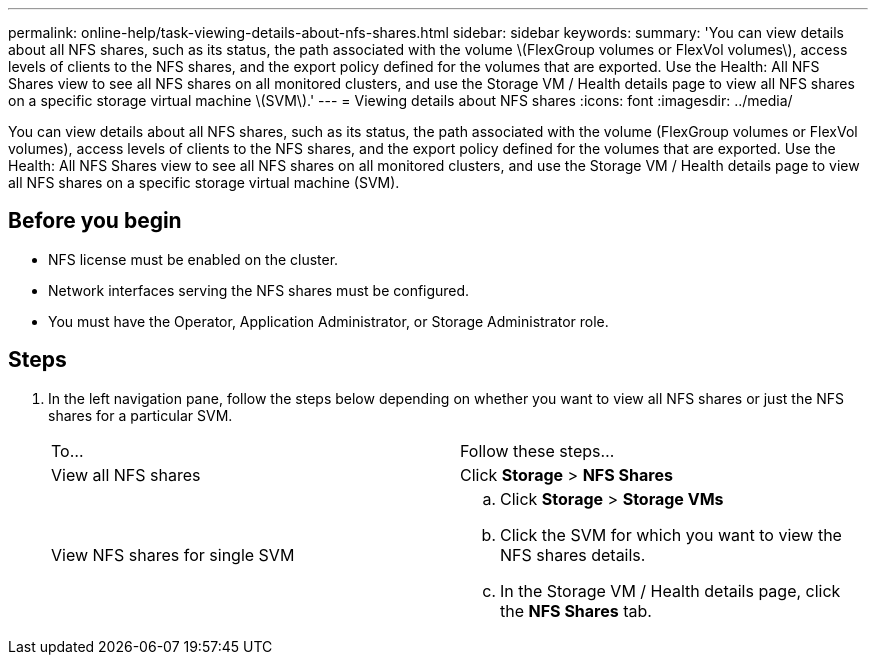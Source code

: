 ---
permalink: online-help/task-viewing-details-about-nfs-shares.html
sidebar: sidebar
keywords: 
summary: 'You can view details about all NFS shares, such as its status, the path associated with the volume \(FlexGroup volumes or FlexVol volumes\), access levels of clients to the NFS shares, and the export policy defined for the volumes that are exported. Use the Health: All NFS Shares view to see all NFS shares on all monitored clusters, and use the Storage VM / Health details page to view all NFS shares on a specific storage virtual machine \(SVM\).'
---
= Viewing details about NFS shares
:icons: font
:imagesdir: ../media/

[.lead]
You can view details about all NFS shares, such as its status, the path associated with the volume (FlexGroup volumes or FlexVol volumes), access levels of clients to the NFS shares, and the export policy defined for the volumes that are exported. Use the Health: All NFS Shares view to see all NFS shares on all monitored clusters, and use the Storage VM / Health details page to view all NFS shares on a specific storage virtual machine (SVM).

== Before you begin

* NFS license must be enabled on the cluster.
* Network interfaces serving the NFS shares must be configured.
* You must have the Operator, Application Administrator, or Storage Administrator role.

== Steps

. In the left navigation pane, follow the steps below depending on whether you want to view all NFS shares or just the NFS shares for a particular SVM.
+
|===
| To...| Follow these steps...
a|
View all NFS shares
a|
Click *Storage* > *NFS Shares*
a|
View NFS shares for single SVM
a|

 .. Click *Storage* > *Storage VMs*
 .. Click the SVM for which you want to view the NFS shares details.
 .. In the Storage VM / Health details page, click the *NFS Shares* tab.

+
|===
